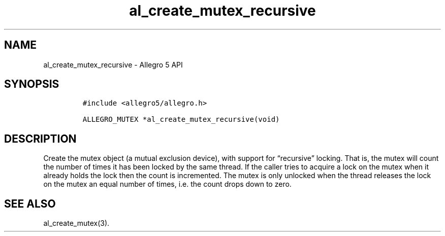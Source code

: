 .\" Automatically generated by Pandoc 3.1.3
.\"
.\" Define V font for inline verbatim, using C font in formats
.\" that render this, and otherwise B font.
.ie "\f[CB]x\f[]"x" \{\
. ftr V B
. ftr VI BI
. ftr VB B
. ftr VBI BI
.\}
.el \{\
. ftr V CR
. ftr VI CI
. ftr VB CB
. ftr VBI CBI
.\}
.TH "al_create_mutex_recursive" "3" "" "Allegro reference manual" ""
.hy
.SH NAME
.PP
al_create_mutex_recursive - Allegro 5 API
.SH SYNOPSIS
.IP
.nf
\f[C]
#include <allegro5/allegro.h>

ALLEGRO_MUTEX *al_create_mutex_recursive(void)
\f[R]
.fi
.SH DESCRIPTION
.PP
Create the mutex object (a mutual exclusion device), with support for
\[lq]recursive\[rq] locking.
That is, the mutex will count the number of times it has been locked by
the same thread.
If the caller tries to acquire a lock on the mutex when it already holds
the lock then the count is incremented.
The mutex is only unlocked when the thread releases the lock on the
mutex an equal number of times, i.e.\ the count drops down to zero.
.SH SEE ALSO
.PP
al_create_mutex(3).
